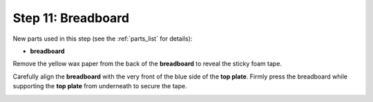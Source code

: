 .. _build_guide_step_11:

Step 11: Breadboard
============================================

New parts used in this step (see the :ref:`parts_list` for details):

* **breadboard**

Remove the yellow wax paper from the back of the **breadboard** to reveal the sticky foam tape.

.. image:: /assets/img/assemblySteps/11-1.*
  :width: 80%
  :align: center

Carefully align the **breadboard** with the very front of the blue side of the **top plate**.  Firmly press the breadboard while supporting the **top plate** from underneath to secure the tape.

.. image:: /assets/img/assemblySteps/CAD/11-1_Top.*
  :width: 49 %
.. image:: /assets/img/assemblySteps/CAD/11-1_Ortho.*
  :width: 49 %
